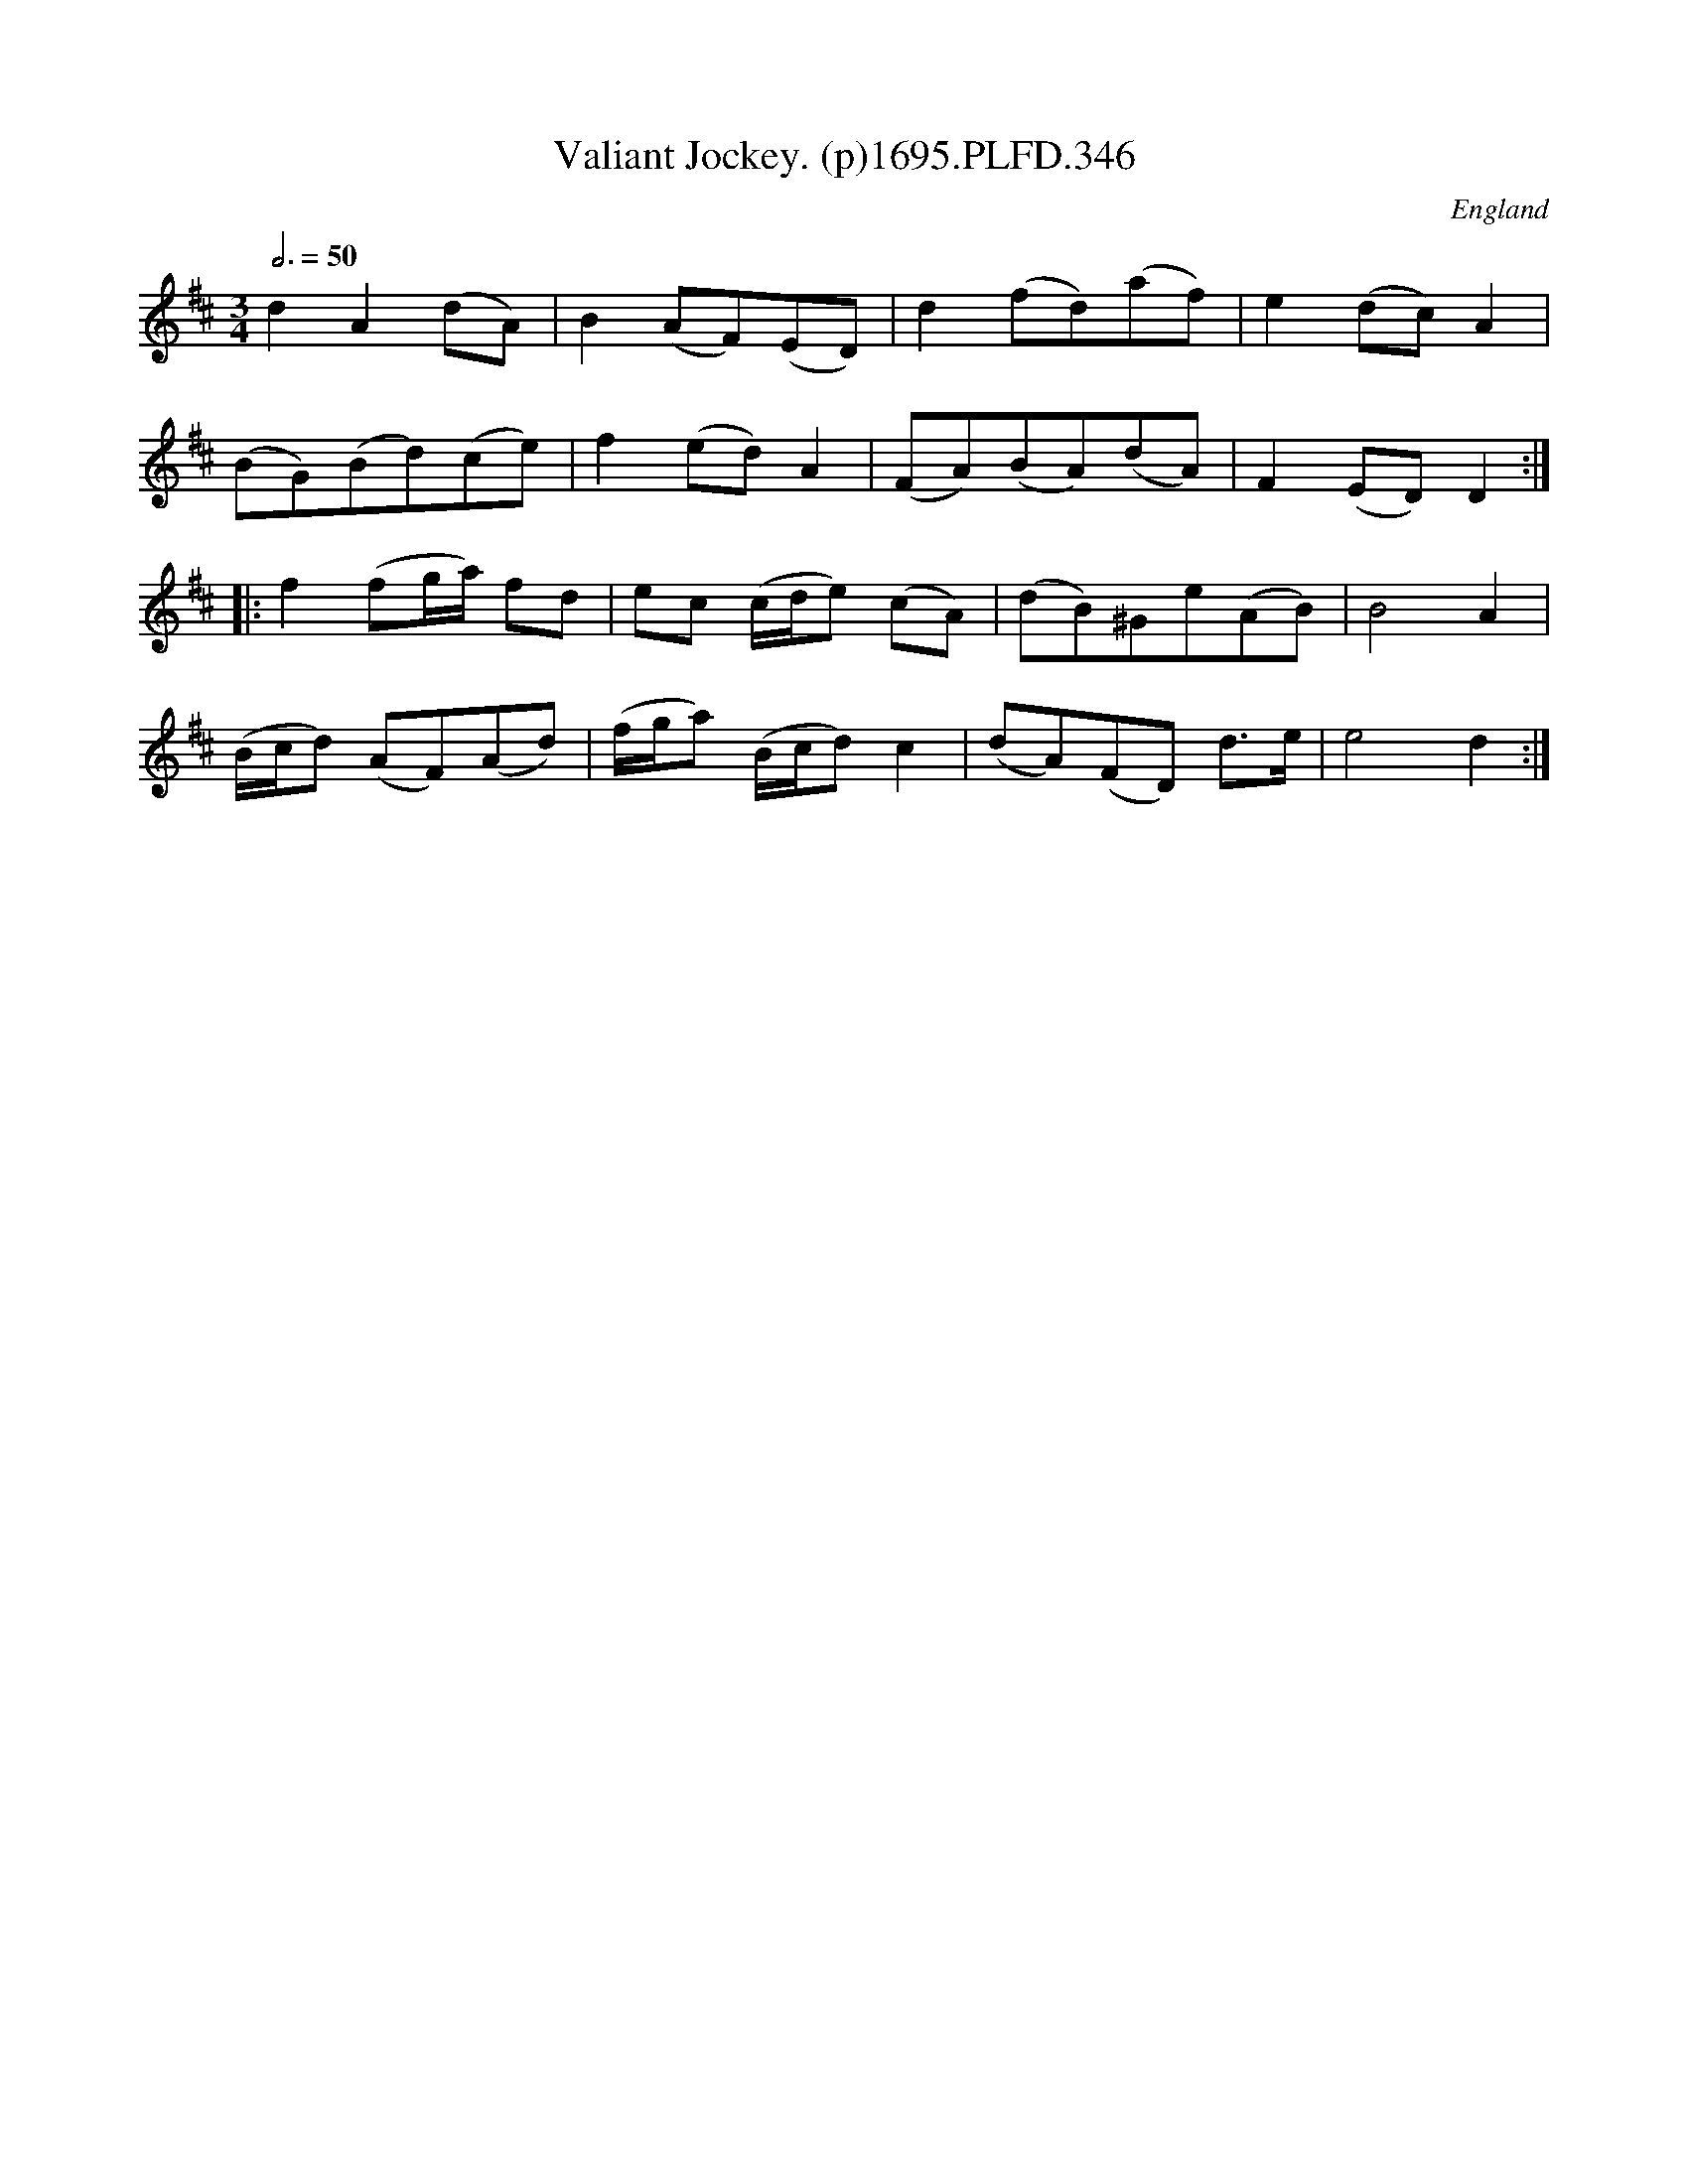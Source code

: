 X:346
T:Valiant Jockey. (p)1695.PLFD.346
M:3/4
L:1/8
Q:3/4=50
S:Playford, Dancing Master,9th Ed,1695.
O:England
H:1695.
Z:Chris Partington.
K:D
d2A2(dA)|B2(AF)(ED)|d2(fd)(af)|e2(dc)A2|
(BG)(Bd)(ce)|f2(ed)A2|(FA)(BA)(dA)|F2(ED)D2:|
|:f2(fg/a/) fd|ec (c/d/e) (cA)|(dB)^Ge(AB)|B4A2|
(B/c/d) (AF)(Ad)|(f/g/a) (B/c/d)c2|(dA)(FD) d>e|e4d2:|

